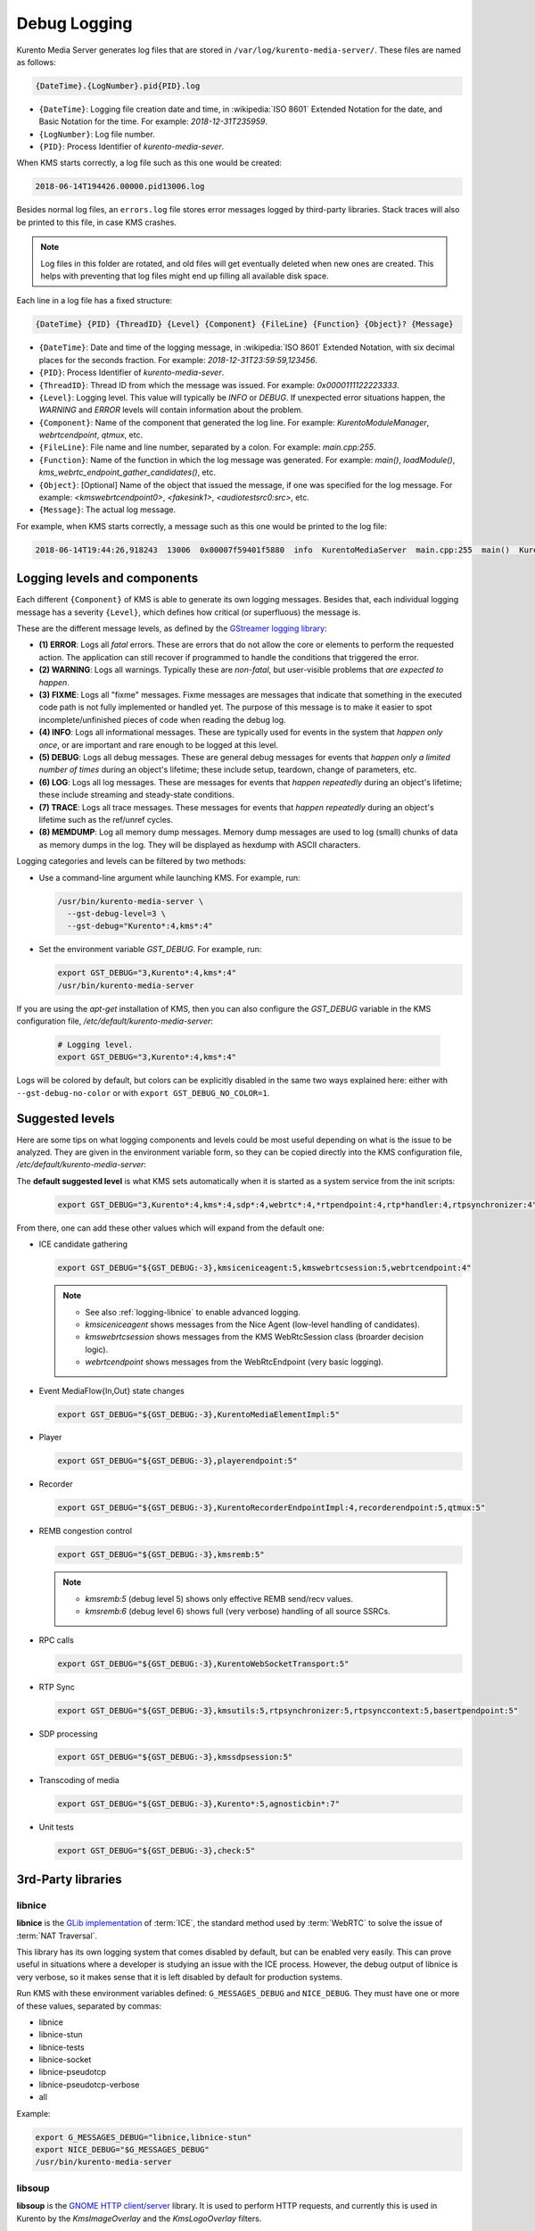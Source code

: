 =============
Debug Logging
=============

Kurento Media Server generates log files that are stored in ``/var/log/kurento-media-server/``. These files are named as follows:

.. code-block:: text

   {DateTime}.{LogNumber}.pid{PID}.log

- ``{DateTime}``: Logging file creation date and time, in :wikipedia:`ISO 8601` Extended Notation for the date, and Basic Notation for the time. For example: *2018-12-31T235959*.
- ``{LogNumber}``: Log file number.
- ``{PID}``: Process Identifier of *kurento-media-sever*.

When KMS starts correctly, a log file such as this one would be created:

.. code-block:: text

   2018-06-14T194426.00000.pid13006.log

Besides normal log files, an ``errors.log`` file stores error messages logged by third-party libraries. Stack traces will also be printed to this file, in case KMS crashes.

.. note::

   Log files in this folder are rotated, and old files will get eventually deleted when new ones are created. This helps with preventing that log files might end up filling all available disk space.

Each line in a log file has a fixed structure:

.. code-block:: text

   {DateTime} {PID} {ThreadID} {Level} {Component} {FileLine} {Function} {Object}? {Message}

- ``{DateTime}``: Date and time of the logging message, in :wikipedia:`ISO 8601` Extended Notation, with six decimal places for the seconds fraction. For example: *2018-12-31T23:59:59,123456*.
- ``{PID}``: Process Identifier of *kurento-media-sever*.
- ``{ThreadID}``: Thread ID from which the message was issued. For example: *0x0000111122223333*.
- ``{Level}``: Logging level. This value will typically be *INFO* or *DEBUG*. If unexpected error situations happen, the *WARNING* and *ERROR* levels will contain information about the problem.
- ``{Component}``: Name of the component that generated the log line. For example: *KurentoModuleManager*, *webrtcendpoint*, *qtmux*, etc.
- ``{FileLine}``: File name and line number, separated by a colon. For example: *main.cpp:255*.
- ``{Function}``: Name of the function in which the log message was generated. For example: *main()*, *loadModule()*, *kms_webrtc_endpoint_gather_candidates()*, etc.
- ``{Object}``: [Optional] Name of the object that issued the message, if one was specified for the log message. For example: *<kmswebrtcendpoint0>*, *<fakesink1>*, *<audiotestsrc0:src>*, etc.
- ``{Message}``: The actual log message.

For example, when KMS starts correctly, a message such as this one would be printed to the log file:

.. code-block:: text

   2018-06-14T19:44:26,918243  13006  0x00007f59401f5880  info  KurentoMediaServer  main.cpp:255  main()  Kurento Media Server started



.. _logging-levels:

Logging levels and components
=============================

Each different ``{Component}`` of KMS is able to generate its own logging messages. Besides that, each individual logging message has a severity ``{Level}``, which defines how critical (or superfluous) the message is.

These are the different message levels, as defined by the `GStreamer logging library <https://gstreamer.freedesktop.org/data/doc/gstreamer/head/gstreamer/html/gst-running.html>`__:

- **(1) ERROR**: Logs all *fatal* errors. These are errors that do not allow the core or elements to perform the requested action. The application can still recover if programmed to handle the conditions that triggered the error.
- **(2) WARNING**: Logs all warnings. Typically these are *non-fatal*, but user-visible problems that *are expected to happen*.
- **(3) FIXME**: Logs all "fixme" messages. Fixme messages are messages that indicate that something in the executed code path is not fully implemented or handled yet. The purpose of this message is to make it easier to spot incomplete/unfinished pieces of code when reading the debug log.
- **(4) INFO**: Logs all informational messages. These are typically used for events in the system that *happen only once*, or are important and rare enough to be logged at this level.
- **(5) DEBUG**: Logs all debug messages. These are general debug messages for events that *happen only a limited number of times* during an object's lifetime; these include setup, teardown, change of parameters, etc.
- **(6) LOG**: Logs all log messages. These are messages for events that *happen repeatedly* during an object's lifetime; these include streaming and steady-state conditions.
- **(7) TRACE**: Logs all trace messages. These messages for events that *happen repeatedly* during an object's lifetime such as the ref/unref cycles.
- **(8) MEMDUMP**: Log all memory dump messages. Memory dump messages are used to log (small) chunks of data as memory dumps in the log. They will be displayed as hexdump with ASCII characters.

Logging categories and levels can be filtered by two methods:

- Use a command-line argument while launching KMS. For example, run:

  .. code-block:: text

     /usr/bin/kurento-media-server \
       --gst-debug-level=3 \
       --gst-debug="Kurento*:4,kms*:4"

- Set the environment variable *GST_DEBUG*. For example, run:

  .. code-block:: bash

     export GST_DEBUG="3,Kurento*:4,kms*:4"
     /usr/bin/kurento-media-server

If you are using the *apt-get* installation of KMS, then you can also configure the *GST_DEBUG* variable in the KMS configuration file, */etc/default/kurento-media-server*:

  .. code-block:: bash

     # Logging level.
     export GST_DEBUG="3,Kurento*:4,kms*:4"

Logs will be colored by default, but colors can be explicitly disabled in the same two ways explained here: either with ``--gst-debug-no-color`` or with ``export GST_DEBUG_NO_COLOR=1``.



Suggested levels
================

Here are some tips on what logging components and levels could be most useful depending on what is the issue to be analyzed. They are given in the environment variable form, so they can be copied directly into the KMS configuration file, */etc/default/kurento-media-server*:

The **default suggested level** is what KMS sets automatically when it is started as a system service from the init scripts:

  .. code-block:: text

     export GST_DEBUG="3,Kurento*:4,kms*:4,sdp*:4,webrtc*:4,*rtpendpoint:4,rtp*handler:4,rtpsynchronizer:4"

From there, one can add these other values which will expand from the default one:

- ICE candidate gathering

  .. code-block:: text

     export GST_DEBUG="${GST_DEBUG:-3},kmsiceniceagent:5,kmswebrtcsession:5,webrtcendpoint:4"

  .. note::

     - See also :ref:`logging-libnice` to enable advanced logging.
     - *kmsiceniceagent* shows messages from the Nice Agent (low-level handling of candidates).
     - *kmswebrtcsession* shows messages from the KMS WebRtcSession class (broarder decision logic).
     - *webrtcendpoint* shows messages from the WebRtcEndpoint (very basic logging).

- Event MediaFlow{In,Out} state changes

  .. code-block:: text

     export GST_DEBUG="${GST_DEBUG:-3},KurentoMediaElementImpl:5"

- Player

  .. code-block:: text

     export GST_DEBUG="${GST_DEBUG:-3},playerendpoint:5"

- Recorder

  .. code-block:: text

     export GST_DEBUG="${GST_DEBUG:-3},KurentoRecorderEndpointImpl:4,recorderendpoint:5,qtmux:5"

- REMB congestion control

  .. code-block:: text

     export GST_DEBUG="${GST_DEBUG:-3},kmsremb:5"

  .. note::

     - *kmsremb:5* (debug level 5) shows only effective REMB send/recv values.
     - *kmsremb:6* (debug level 6) shows full (very verbose) handling of all source SSRCs.

- RPC calls

  .. code-block:: text

     export GST_DEBUG="${GST_DEBUG:-3},KurentoWebSocketTransport:5"

- RTP Sync

  .. code-block:: text

     export GST_DEBUG="${GST_DEBUG:-3},kmsutils:5,rtpsynchronizer:5,rtpsynccontext:5,basertpendpoint:5"

- SDP processing

  .. code-block:: text

     export GST_DEBUG="${GST_DEBUG:-3},kmssdpsession:5"

- Transcoding of media

  .. code-block:: text

     export GST_DEBUG="${GST_DEBUG:-3},Kurento*:5,agnosticbin*:7"

- Unit tests

  .. code-block:: text

     export GST_DEBUG="${GST_DEBUG:-3},check:5"



3rd-Party libraries
===================

.. _logging-libnice:

libnice
-------

**libnice** is the `GLib implementation <https://nice.freedesktop.org>`__ of :term:`ICE`, the standard method used by :term:`WebRTC` to solve the issue of :term:`NAT Traversal`.

This library has its own logging system that comes disabled by default, but can be enabled very easily. This can prove useful in situations where a developer is studying an issue with the ICE process. However, the debug output of libnice is very verbose, so it makes sense that it is left disabled by default for production systems.

Run KMS with these environment variables defined: ``G_MESSAGES_DEBUG`` and ``NICE_DEBUG``. They must have one or more of these values, separated by commas:

- libnice
- libnice-stun
- libnice-tests
- libnice-socket
- libnice-pseudotcp
- libnice-pseudotcp-verbose
- all

Example:

.. code-block:: bash

   export G_MESSAGES_DEBUG="libnice,libnice-stun"
   export NICE_DEBUG="$G_MESSAGES_DEBUG"
   /usr/bin/kurento-media-server



libsoup
-------

**libsoup** is the `GNOME HTTP client/server <https://wiki.gnome.org/Projects/libsoup>`__ library. It is used to perform HTTP requests, and currently this is used in Kurento by the *KmsImageOverlay* and the *KmsLogoOverlay* filters.

It is possible to enable detailed debug logging of the HTTP request/response headers, by defining the environment variable ``SOUP_DEBUG=1`` before running KMS:

.. code-block:: bash

   export SOUP_DEBUG=1
   /usr/bin/kurento-media-server
